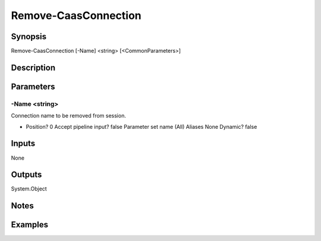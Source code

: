 ﻿
Remove-CaasConnection
===================

Synopsis
--------

.. code-block:: powershell
    
    
Remove-CaasConnection [-Name] <string> [<CommonParameters>]





Description
-----------



Parameters
----------




-Name <string>
~~~~~~~~~

Connection name to be removed from session.

*     Position?                    0     Accept pipeline input?       false     Parameter set name           (All)     Aliases                      None     Dynamic?                     false





Inputs
------

None


Outputs
-------

System.Object

Notes
-----



Examples
---------


